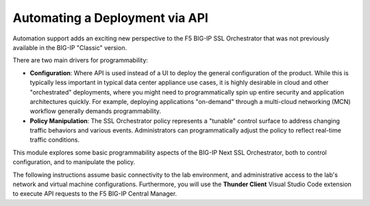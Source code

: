 Automating a Deployment via API
==============================================================================

Automation support adds an exciting new perspective to the F5 BIG-IP SSL
Orchestrator that was not previously available in the BIG-IP "Classic" version.

There are two main drivers for programmability:

-  **Configuration**: Where API is used instead of a UI to deploy the
   general configuration of the product. While this is typically less
   important in typical data center appliance use cases, it is highly desirable
   in cloud and other "orchestrated" deployments, where you might need
   to programmatically spin up entire security and application
   architectures quickly. For example, deploying applications
   "on-demand" through a multi-cloud networking (MCN) workflow generally demands programmability.

-  **Policy Manipulation**: The SSL Orchestrator policy represents a
   "tunable" control surface to address changing traffic behaviors and
   various events. Administrators can programmatically adjust the
   policy to reflect real-time traffic conditions.

This module explores some basic programmability aspects of the BIG-IP Next SSL
Orchestrator, both to control configuration, and to manipulate the
policy. 

The following instructions assume basic connectivity to the lab
environment, and administrative access to the lab's network and virtual
machine configurations. Furthermore, you will use the **Thunder Client** Visual
Studio Code extension to execute API requests to the F5 BIG-IP Central Manager.

